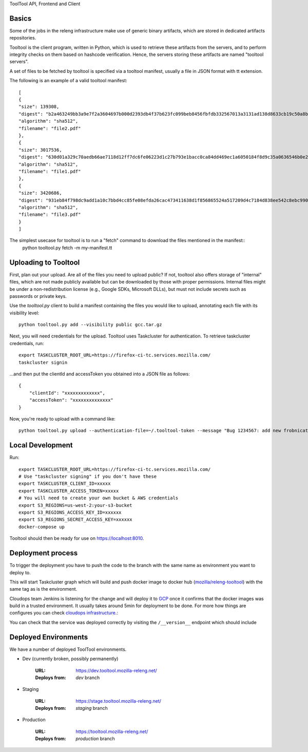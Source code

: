ToolTool API, Frontend and Client

Basics
^^^^^^

Some of the jobs in the releng infrastructure make use of generic binary artifacts, which are stored in dedicated artifacts repositories.

Tooltool is the client program, written in Python, which is used to retrieve these artifacts from the servers, and to perform integrity checks on them based on hashcode verification. Hence, the servers storing these artifacts are named "tooltool servers".

A set of files to be fetched by tooltool is specified via a tooltool manifest, usually a file in JSON format with tt extension.

The following is an example of a valid tooltool manifest::

    [
    {
    "size": 139308,
    "digest": "b2a463249bb3a9e7f2a3604697b000d2393db4f37b623fc099beb8456fbfdb332567013a3131ad138d8633cb19c50a8b77df3990d67500af896cada8b6f698b4",
    "algorithm": "sha512",
    "filename": "file2.pdf"
    },
    {
    "size": 3017536,
    "digest": "630d01a329c70aedb66ae7118d12ff7dc6fe06223d1c27b793e1bacc0ca84dd469ec1a6050184f8d9c35a0636546b0e2e5be08d9b51285e53eb1c9f959fef59d",
    "algorithm": "sha512",
    "filename": "file1.pdf"
    },
    {
    "size": 3420686,
    "digest": "931eb84f798dc9add1a10c7bbd4cc85fe08efda26cac473411638d1f856865524a517209d4c7184d838ee542c8ebc9909dc64ef60f8653a681270ce23524e8e4",
    "algorithm": "sha512",
    "filename": "file3.pdf"
    }
    ]

The simplest usecase for tooltool is to run a "fetch" command to download the files mentioned in the manifest::
    python tooltool.py fetch -m my-manifest.tt

Uploading to Tooltool
^^^^^^^^^^^^^^^^^^^^^

First, plan out your upload. Are all of the files you need to upload public? If not, tooltool also offers storage of "internal" files, which are not made publicly available but can be downloaded by those with proper permissions. Internal files might be under a non-redistribution license (e.g., Google SDKs, Microsoft DLLs), but must not include secrets such as passwords or private keys.

Use the `tooltool.py` client to build a manifest containing the files you would like to upload, annotating each file with its visibility level::

    python tooltool.py add --visibility public gcc.tar.gz

Next, you will need credentials for the upload. Tooltool uses Taskcluster for authentication. To retrieve taskcluster credentials, run::

    export TASKCLUSTER_ROOT_URL=https://firefox-ci-tc.services.mozilla.com/
    taskcluster signin

...and then put the clientId and accessToken you obtained into a JSON file as follows::

    {
        "clientId": "xxxxxxxxxxxxx",
        "accessToken": "xxxxxxxxxxxxxx"
    }

Now, you're ready to upload with a command like::

   python tooltool.py upload --authentication-file=~/.tooltool-token --message "Bug 1234567: add new frobnicator binaries"


Local Development
^^^^^^^^^^^^^^^^^

Run::

    export TASKCLUSTER_ROOT_URL=https://firefox-ci-tc.services.mozilla.com/
    # Use "taskcluster signing" if you don't have these
    export TASKCLUSTER_CLIENT_ID=xxxxx
    export TASKCLUSTER_ACCESS_TOKEN=xxxxx
    # You will need to create your own bucket & AWS credentials
    export S3_REGIONS=us-west-2:your-s3-bucket
    export S3_REGIONS_ACCESS_KEY_ID=xxxxxx
    export S3_REGIONS_SECRET_ACCESS_KEY=xxxxxx
    docker-compose up

Tooltool should then be ready for use on https://localhost:8010.

Deployment process
^^^^^^^^^^^^^^^^^^

To trigger the deployment you have to push the code to the branch with the same
name as environment you want to deploy to.

This will start Taskcluster graph which will build and push docker
image to docker hub (`mozilla/releng-tooltool`_) with the same tag as is the
environment.

Cloudops team Jenkins is listening for the change and will deploy it to `GCP`_
once it confirms that the docker images was build in a trusted environment. It
usually takes around 5min for deployment to be done. For more how things are 
configures you can check `cloudops infrastructure`_.:

You can check that the service was deployed correctly by visiting the
``/__version__`` endpoint which should include

.. _`GCP`: https://cloud.google.com
.. _`mozilla/releng-tooltool`: https://hub.docker.com/r/mozilla/releng-tooltool
.. _`cloudops infrastructure`: https://github.com/mozilla-services/cloudops-infra/tree/master/projects/relengapi/


Deployed Environments
^^^^^^^^^^^^^^^^^^^^^

We have a number of deployed ToolTool environments.

- Dev (currently broken, possibly permanently)

   :URL: https://dev.tooltool.mozilla-releng.net/
   :Deploys from: `dev` branch

- Staging

   :URL: https://stage.tooltool.mozilla-releng.net/
   :Deploys from: `staging` branch

- Production

   :URL: https://tooltool.mozilla-releng.net/
   :Deploys from: `production` branch
